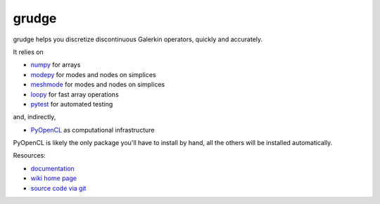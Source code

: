 grudge
======

.. image:: https://gitlab.tiker.net/inducer/grudge/badges/main/pipeline.svg
    :alt: Gitlab Build Status
    :target: https://gitlab.tiker.net/inducer/grudge/commits/main
.. image:: https://github.com/inducer/grudge/actions/workflows/ci.yml/badge.svg
    :alt: Github Build Status
    :target: https://github.com/inducer/grudge/actions/workflows/ci.yml

..
    .. image:: https://badge.fury.io/py/grudge.png
        :alt: Python Package Index Release Page
        :target: https://pypi.org/project/grudge/

grudge helps you discretize discontinuous Galerkin operators, quickly
and accurately.

It relies on

* `numpy <https://pypi.org/project/numpy>`__ for arrays
* `modepy <https://pypi.org/project/modepy>`__ for modes and nodes on simplices
* `meshmode <https://pypi.org/project/meshmode>`__ for modes and nodes on simplices
* `loopy <https://pypi.org/project/loopy>`__ for fast array operations
* `pytest <https://pypi.org/project/pytest>`__ for automated testing

and, indirectly,

* `PyOpenCL <https://pypi.org/project/pyopencl>`__ as computational infrastructure

PyOpenCL is likely the only package you'll have to install
by hand, all the others will be installed automatically.

.. image:: https://badge.fury.io/py/grudge.png
    :target: https://pypi..org/project/grudge

Resources:

* `documentation <https://documen.tician.de/grudge>`__
* `wiki home page <https://wiki.tiker.net/Grudge>`__
* `source code via git <https://gitlab.tiker.net/inducer/grudge>`__
